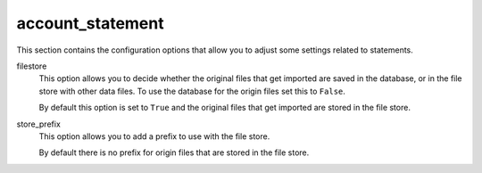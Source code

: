.. inherit:: inside administration/configuration/options,//section[title=="Sections"]

account_statement
^^^^^^^^^^^^^^^^^

This section contains the configuration options that allow you to adjust some
settings related to statements.

filestore
    This option allows you to decide whether the original files that get
    imported are saved in the database, or in the file store with other data
    files.  To use the database for the origin files set this to ``False``.

    By default this option is set to ``True`` and the original files that
    get imported are stored in the file store.

store_prefix
    This option allows you to add a prefix to use with the file store.

    By default there is no prefix for origin files that are stored in the
    file store.
